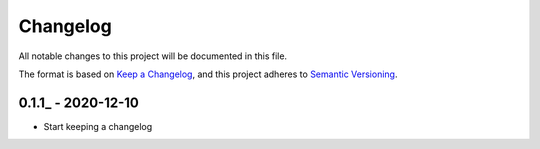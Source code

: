 Changelog
=========

All notable changes to this project will be documented in this file.

The format is based on `Keep a Changelog <https://keepachangelog.com/en/1.0.0/>`_,
and this project adheres to `Semantic Versioning <https://semver.org/spec/v2.0.0.html>`_.

0.1.1_ - 2020-12-10
-------------------

- Start keeping a changelog


.. _2.1: https://github.com/PandABlocks/PandABlocks-server/releases/tag/2.1
